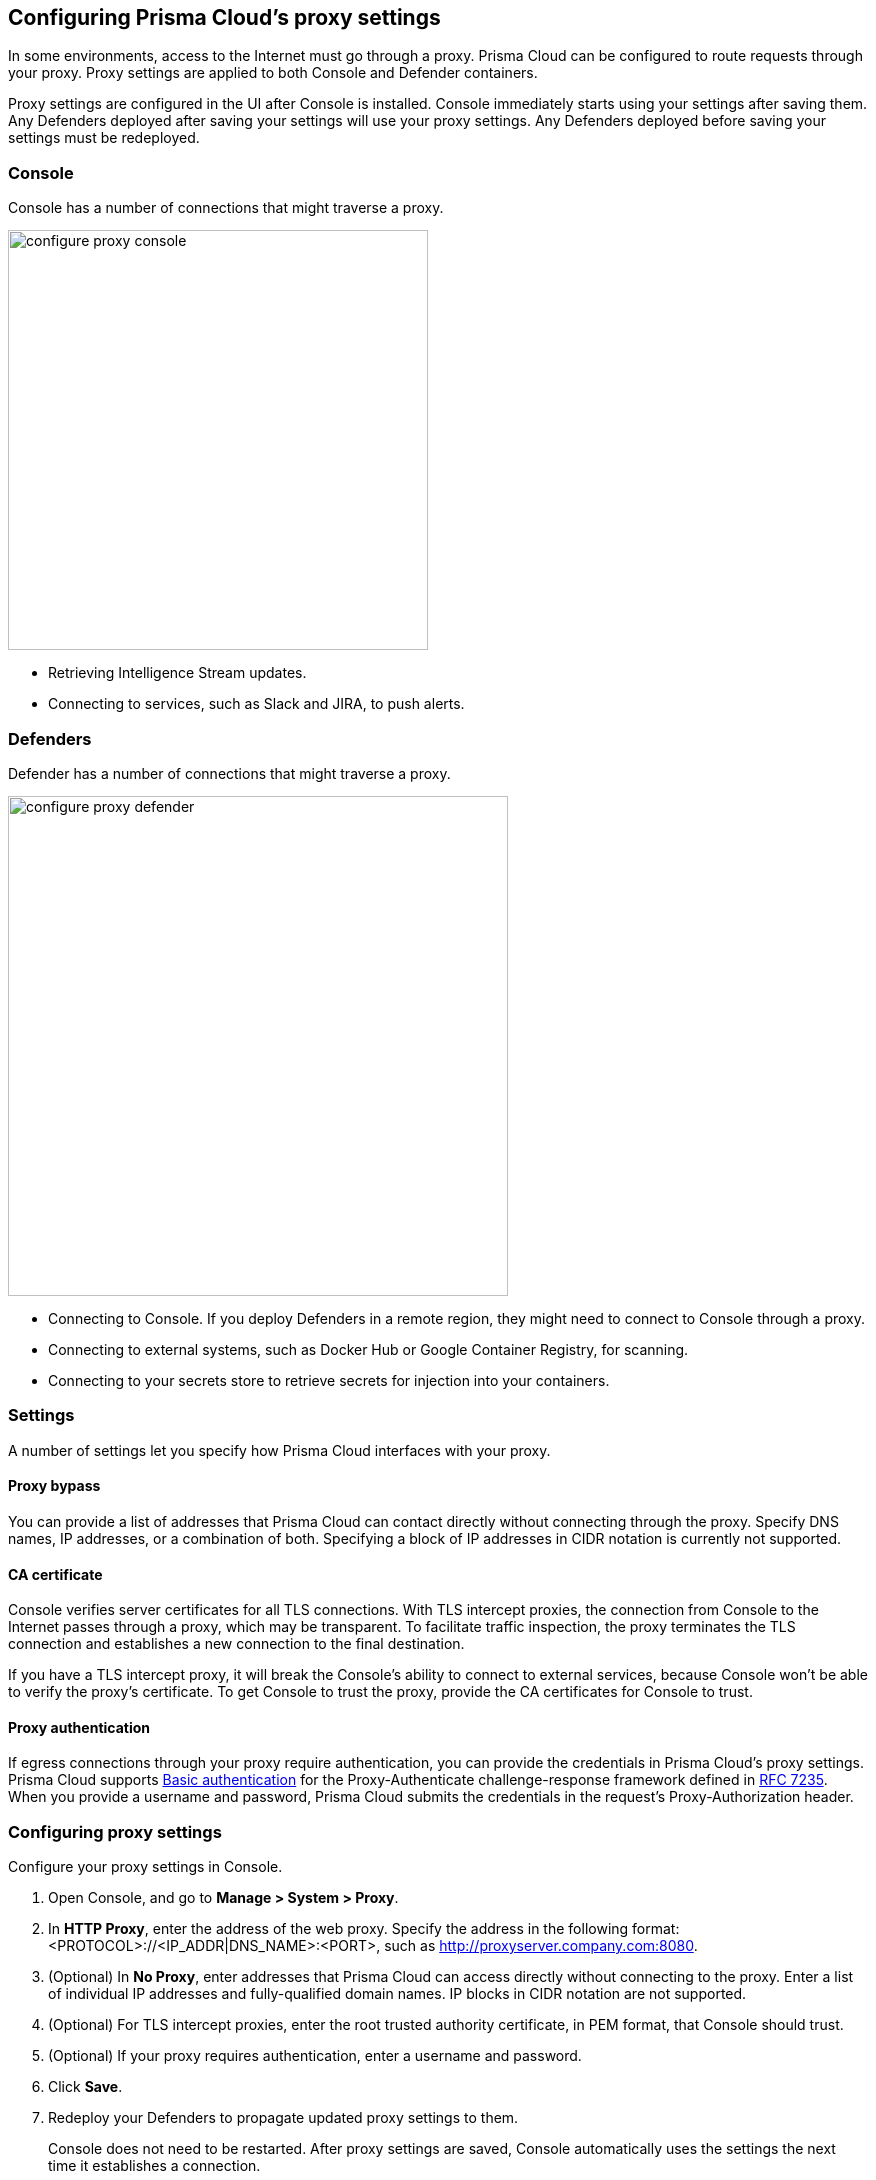== Configuring Prisma Cloud's proxy settings

In some environments, access to the Internet must go through a proxy.
Prisma Cloud can be configured to route requests through your proxy.
Proxy settings are applied to both Console and Defender containers.

Proxy settings are configured in the UI after Console is installed.
Console immediately starts using your settings after saving them.
Any Defenders deployed after saving your settings will use your proxy settings.
Any Defenders deployed before saving your settings must be redeployed.


[.section]
=== Console

Console has a number of connections that might traverse a proxy.

image::configure_proxy_console.png[width=420]

* Retrieving Intelligence Stream updates.
* Connecting to services, such as Slack and JIRA, to push alerts.


[.section]
=== Defenders

Defender has a number of connections that might traverse a proxy.

image::configure_proxy_defender.png[width=500]

* Connecting to Console.
If you deploy Defenders in a remote region, they might need to connect to Console through a proxy.
* Connecting to external systems, such as Docker Hub or Google Container Registry, for scanning.
* Connecting to your secrets store to retrieve secrets for injection into your containers.


=== Settings

A number of settings let you specify how Prisma Cloud interfaces with your proxy.


[.section]
==== Proxy bypass

You can provide a list of addresses that Prisma Cloud can contact directly without connecting through the proxy.
Specify DNS names, IP addresses, or a combination of both.
Specifying a block of IP addresses in CIDR notation is currently not supported.


[.section]
==== CA certificate

Console verifies server certificates for all TLS connections.
With TLS intercept proxies, the connection from Console to the Internet passes through a proxy, which may be transparent.
To facilitate traffic inspection, the proxy terminates the TLS connection and establishes a new connection to the final destination.

If you have a TLS intercept proxy, it will break the Console's ability to connect to external services, because Console won't be able to verify the proxy's certificate.
To get Console to trust the proxy, provide the CA certificates for Console to trust.


[.section]
==== Proxy authentication

If egress connections through your proxy require authentication, you can provide the credentials in Prisma Cloud's proxy settings.
Prisma Cloud supports link:https://tools.ietf.org/html/rfc7617[Basic authentication] for the Proxy-Authenticate challenge-response framework defined in link:https://tools.ietf.org/html/rfc7235[RFC 7235].
When you provide a username and password, Prisma Cloud submits the credentials in the request's Proxy-Authorization header.


[.task]
=== Configuring proxy settings

Configure your proxy settings in Console.

[.procedure]
. Open Console, and go to *Manage > System > Proxy*.

. In *HTTP Proxy*, enter the address of the web proxy.
Specify the address in the following format: <PROTOCOL>://<IP_ADDR|DNS_NAME>:<PORT>, such as http://proxyserver.company.com:8080.

. (Optional) In *No Proxy*, enter addresses that Prisma Cloud can access directly without connecting to the proxy.
Enter a list of individual IP addresses and fully-qualified domain names.
IP blocks in CIDR notation are not supported.

. (Optional) For TLS intercept proxies, enter the root trusted authority certificate, in PEM format, that Console should trust.

. (Optional) If your proxy requires authentication, enter a username and password.

. Click *Save*.

. Redeploy your Defenders to propagate updated proxy settings to them.
+
Console does not need to be restarted.
After proxy settings are saved, Console automatically uses the settings the next time it establishes a connection.
+
Any newly deployed Defenders will use your proxy settings.
+
Any already deployed Defenders must be redeployed.
For single Container Defenders, uninstall then reinstall.
For Defender DaemonSets, regenerate the DaemonSet YAML, then redeploy.

  $ kubectl apply -f defender.yaml
